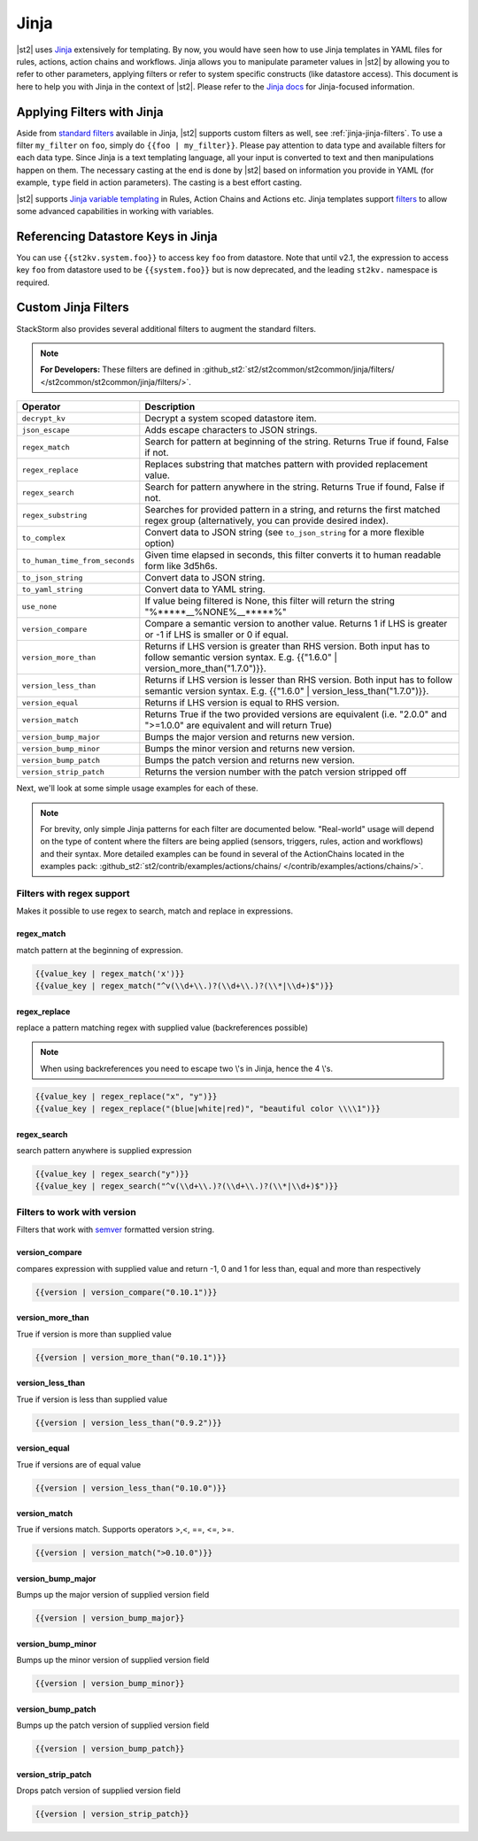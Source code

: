 Jinja
==============

|st2| uses `Jinja <http://jinja.pocoo.org/>`_ extensively for templating.
By now, you would have seen how to use Jinja templates in YAML files for rules,
actions, action chains and workflows. Jinja allows you to manipulate parameter
values in |st2| by allowing you to refer to other parameters, applying filters
or refer to system specific constructs (like datastore access). This document
is here to help you with Jinja in the context of |st2|. Please refer to the
`Jinja docs <http://jinja.pocoo.org/docs/>`_ for Jinja-focused information.

.. _applying-filters-with-jinja:

Applying Filters with Jinja
----------------------------

Aside from `standard filters <http://jinja.pocoo.org/docs/dev/
templates/#builtin-filters>`_ available in Jinja, |st2| supports custom filters
as well, see :ref:`jinja-jinja-filters`. To use a filter ``my_filter`` on ``foo``, simply do
``{{foo | my_filter}}``. Please pay attention to data type and available filters
for each data type. Since Jinja is a text templating language, all your input is
converted to text and then manipulations happen on them. The necessary casting at
the end is done by |st2| based on information you provide in YAML (for example,
``type`` field in action parameters). The casting is a best effort casting.

|st2| supports `Jinja variable templating <http://jinja.pocoo.org/docs/dev/templates/#variables>`__
in Rules, Action Chains and Actions etc. Jinja templates support
`filters <http://jinja.pocoo.org/docs/dev/templates/#list-of-builtin-filters>`__
to allow some advanced capabilities in working with variables.

.. _referencing-datastore-keys-in-jinja:

Referencing Datastore Keys in Jinja
------------------------------------

You can use ``{{st2kv.system.foo}}`` to access key ``foo`` from datastore. Note that until
v2.1, the expression to access key ``foo`` from datastore used to be ``{{system.foo}}``
but is now deprecated, and the leading ``st2kv.`` namespace is required.

.. _jinja-jinja-filters:

Custom Jinja Filters
--------------------

StackStorm also provides several additional filters to augment the standard filters.

.. note::

    **For Developers:** These filters are defined in
    :github_st2:`st2/st2common/st2common/jinja/filters/ </st2common/st2common/jinja/filters/>`.

+--------------------------------+----------------------------------------------------------------+
|      Operator                  |   Description                                                  |
+================================+================================================================+
| ``decrypt_kv``                 | Decrypt a system scoped datastore item.                        |
+--------------------------------+----------------------------------------------------------------+
| ``json_escape``                | Adds escape characters to JSON strings.                        |
+--------------------------------+----------------------------------------------------------------+
| ``regex_match``                | Search for pattern at beginning of the string. Returns True if |
|                                | found, False if not.                                           |
+--------------------------------+----------------------------------------------------------------+
| ``regex_replace``              | Replaces substring that matches pattern with provided          |
|                                | replacement value.                                             |
+--------------------------------+----------------------------------------------------------------+
| ``regex_search``               | Search for pattern anywhere in the string.                     |
|                                | Returns True if found, False if not.                           |
+--------------------------------+----------------------------------------------------------------+
| ``regex_substring``            | Searches for provided pattern in a string, and returns the     |
|                                | first matched regex group (alternatively, you can provide      |
|                                | desired index).                                                |
+--------------------------------+----------------------------------------------------------------+
| ``to_complex``                 | Convert data to JSON string (see ``to_json_string`` for a more |
|                                | flexible option)                                               |
+--------------------------------+----------------------------------------------------------------+
| ``to_human_time_from_seconds`` | Given time elapsed in seconds, this filter                     |
|                                | converts it to human readable form like                        |
|                                | 3d5h6s.                                                        |
+--------------------------------+----------------------------------------------------------------+
| ``to_json_string``             | Convert data to JSON string.                                   |
+--------------------------------+----------------------------------------------------------------+
| ``to_yaml_string``             | Convert data to YAML string.                                   |
+--------------------------------+----------------------------------------------------------------+
| ``use_none``                   | If value being filtered is None, this filter will return the   |
|                                | string "%*****__%NONE%__*****%"                                |
+--------------------------------+----------------------------------------------------------------+
| ``version_compare``            | Compare a semantic version to another value.                   |
|                                | Returns 1 if LHS is greater or -1 if LHS is                    |
|                                | smaller or 0 if equal.                                         |
+--------------------------------+----------------------------------------------------------------+
| ``version_more_than``          | Returns if LHS version is greater than RHS                     |
|                                | version. Both input has to follow semantic                     |
|                                | version syntax. E.g. {{"1.6.0" | version_more_than("1.7.0")}}. |
+--------------------------------+----------------------------------------------------------------+
| ``version_less_than``          | Returns if LHS version is lesser than RHS                      |
|                                | version. Both input has to follow semantic                     |
|                                | version syntax. E.g. {{"1.6.0" | version_less_than("1.7.0")}}. |
+--------------------------------+----------------------------------------------------------------+
| ``version_equal``              | Returns if LHS version is equal to RHS version.                |
+--------------------------------+----------------------------------------------------------------+
| ``version_match``              | Returns True if the two provided versions are equivalent (i.e. |
|                                | "2.0.0" and ">=1.0.0" are equivalent and will return True)     |
+--------------------------------+----------------------------------------------------------------+
| ``version_bump_major``         | Bumps the major version and returns new                        |
|                                | version.                                                       |
+--------------------------------+----------------------------------------------------------------+
| ``version_bump_minor``         | Bumps the minor version and returns new                        |
|                                | version.                                                       |
+--------------------------------+----------------------------------------------------------------+
| ``version_bump_patch``         | Bumps the patch version and returns new                        |
|                                | version.                                                       |
+--------------------------------+----------------------------------------------------------------+
| ``version_strip_patch``        | Returns the version number with the patch version stripped off |
+--------------------------------+----------------------------------------------------------------+

Next, we'll look at some simple usage examples for each of these.

.. note::

    For brevity, only simple Jinja patterns for each filter are documented below. "Real-world" usage
    will depend on the type of content where the filters are being applied (sensors, triggers, rules,
    action and workflows) and their syntax. More detailed examples can be found in several of the
    ActionChains located in the examples pack:
    :github_st2:`st2/contrib/examples/actions/chains/ </contrib/examples/actions/chains/>`.

Filters with regex support
^^^^^^^^^^^^^^^^^^^^^^^^^^
Makes it possible to use regex to search, match and replace in expressions.

regex_match
~~~~~~~~~~~
match pattern at the beginning of expression.

.. code-block:: bash

    {{value_key | regex_match('x')}}
    {{value_key | regex_match("^v(\\d+\\.)?(\\d+\\.)?(\\*|\\d+)$")}}

regex_replace
~~~~~~~~~~~~~
replace a pattern matching regex with supplied value (backreferences possible)

.. note::

    When using backreferences you need to escape two \\'s in Jinja, hence the 4 \\'s.

.. code-block:: bash

    {{value_key | regex_replace("x", "y")}}
    {{value_key | regex_replace("(blue|white|red)", "beautiful color \\\\1")}}

regex_search
~~~~~~~~~~~~
search pattern anywhere is supplied expression

.. code-block:: bash

    {{value_key | regex_search("y")}}
    {{value_key | regex_search("^v(\\d+\\.)?(\\d+\\.)?(\\*|\\d+)$")}}


Filters to work with version
^^^^^^^^^^^^^^^^^^^^^^^^^^^^
Filters that work with `semver <http://semver.org>`__ formatted version string.

version_compare
~~~~~~~~~~~~~~~
compares expression with supplied value and return -1, 0 and 1 for less than, equal and more than respectively

.. code-block:: bash

    {{version | version_compare("0.10.1")}}

version_more_than
~~~~~~~~~~~~~~~~~
True if version is more than supplied value

.. code-block:: bash

    {{version | version_more_than("0.10.1")}}

version_less_than
~~~~~~~~~~~~~~~~~
True if version is less than supplied value

.. code-block:: bash

    {{version | version_less_than("0.9.2")}}

version_equal
~~~~~~~~~~~~~
True if versions are of equal value

.. code-block:: bash

    {{version | version_less_than("0.10.0")}}

version_match
~~~~~~~~~~~~~
True if versions match. Supports operators >,<, ==, <=, >=.

.. code-block:: bash

    {{version | version_match(">0.10.0")}}


version_bump_major
~~~~~~~~~~~~~~~~~~
Bumps up the major version of supplied version field

.. code-block:: bash

    {{version | version_bump_major}}

version_bump_minor
~~~~~~~~~~~~~~~~~~
Bumps up the minor version of supplied version field

.. code-block:: bash

    {{version | version_bump_minor}}

version_bump_patch
~~~~~~~~~~~~~~~~~~
Bumps up the patch version of supplied version field

.. code-block:: bash

    {{version | version_bump_patch}}

version_strip_patch
~~~~~~~~~~~~~~~~~~~
Drops patch version of supplied version field

.. code-block:: bash

    {{version | version_strip_patch}}

